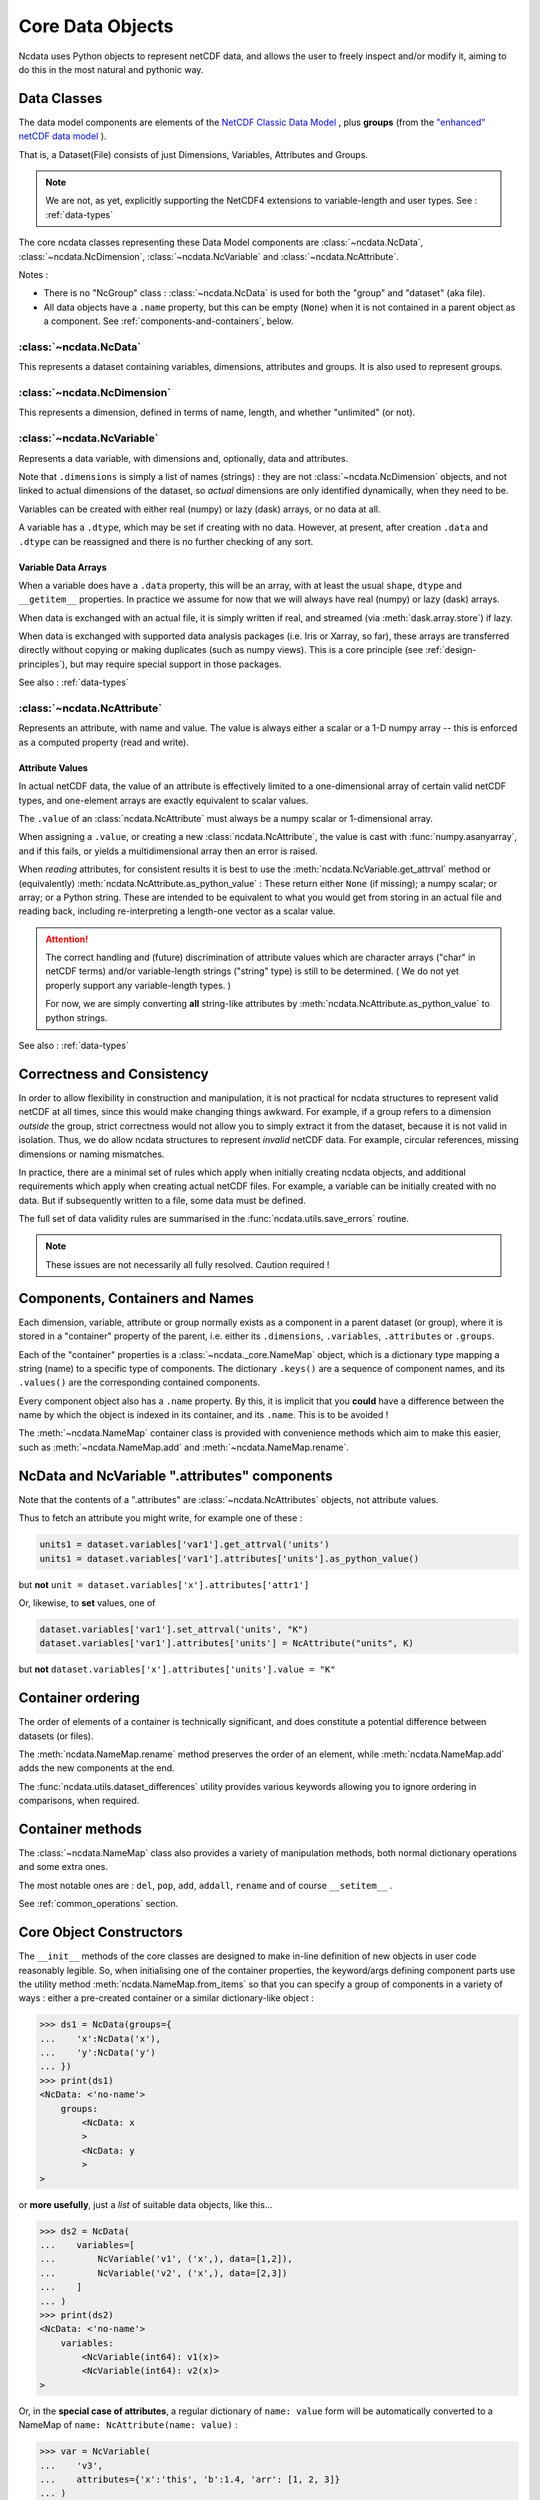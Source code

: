 Core Data Objects
=================
Ncdata uses Python objects to represent netCDF data, and allows the user to freely
inspect and/or modify it, aiming to do this in the most natural and pythonic way.

.. _data-model:

Data Classes
------------
The data model components are elements of the
`NetCDF Classic Data Model`_ , plus **groups** (from the
`"enhanced" netCDF data model`_ ).

That is, a Dataset(File) consists of just Dimensions, Variables, Attributes and
Groups.

.. note::
    We are not, as yet, explicitly supporting the NetCDF4 extensions to variable-length
    and user types.  See : :ref:`data-types`

The core ncdata classes representing these Data Model components are
:class:`~ncdata.NcData`, :class:`~ncdata.NcDimension`, :class:`~ncdata.NcVariable` and
:class:`~ncdata.NcAttribute`.

Notes :

* There is no "NcGroup" class : :class:`~ncdata.NcData` is used for both the "group" and
  "dataset" (aka file).

* All data objects have a ``.name`` property, but this can be empty (``None``) when it is not
  contained in a parent object as a component.  See :ref:`components-and-containers`,
  below.


:class:`~ncdata.NcData`
^^^^^^^^^^^^^^^^^^^^^^^
This represents a dataset containing variables, dimensions, attributes and groups.
It is also used to represent groups.

:class:`~ncdata.NcDimension`
^^^^^^^^^^^^^^^^^^^^^^^^^^^^
This represents a dimension, defined in terms of name, length, and whether "unlimited"
(or not).

:class:`~ncdata.NcVariable`
^^^^^^^^^^^^^^^^^^^^^^^^^^^
Represents a data variable, with dimensions and, optionally, data and attributes.

Note that ``.dimensions`` is simply a list of names (strings) : they are not
:class:`~ncdata.NcDimension` objects, and not linked to actual dimensions of the
dataset, so *actual* dimensions are only identified dynamically, when they need to be.

Variables can be created with either real (numpy) or lazy (dask) arrays, or no data at
all.

A variable has a ``.dtype``, which may be set if creating with no data.
However, at present, after creation ``.data`` and ``.dtype`` can be reassigned and there
is no further checking of any sort.

.. _variable-dtypes:

Variable Data Arrays
""""""""""""""""""""
When a variable does have a ``.data`` property, this will be an array, with at least
the usual ``shape``, ``dtype`` and ``__getitem__`` properties.  In practice we assume
for now that we will always have real (numpy) or lazy (dask) arrays.

When data is exchanged with an actual file, it is simply written if real, and streamed
(via :meth:`dask.array.store`) if lazy.

When data is exchanged with supported data analysis packages (i.e. Iris or Xarray, so
far), these arrays are transferred directly without copying or making duplicates (such
as numpy views).
This is a core principle (see :ref:`design-principles`), but may require special support in
those packages.

See also : :ref:`data-types`

:class:`~ncdata.NcAttribute`
^^^^^^^^^^^^^^^^^^^^^^^^^^^^
Represents an attribute, with name and value.  The value is always either a scalar
or a 1-D numpy array -- this is enforced as a computed property (read and write).

.. _attribute-dtypes:

Attribute Values
""""""""""""""""
In actual netCDF data, the value of an attribute is effectively limited to a one-dimensional
array of certain valid netCDF types, and one-element arrays are exactly equivalent to scalar values.

The ``.value`` of an :class:`ncdata.NcAttribute` must always be a numpy scalar or 1-dimensional array.

When assigning a ``.value``, or creating a new :class:`ncdata.NcAttribute`, the value
is cast with :func:`numpy.asanyarray`, and if this fails, or yields a multidimensional array
then an error is raised.

When *reading* attributes, for consistent results it is best to use the
:meth:`ncdata.NcVariable.get_attrval` method or (equivalently) :meth:`ncdata.NcAttribute.as_python_value` :
These return either ``None`` (if missing); a numpy scalar; or array; or a Python string.
These are intended to be equivalent to what you would get from storing in an actual file and reading back,
including re-interpreting a length-one vector as a scalar value.

.. attention::
    The correct handling and (future) discrimination of attribute values which are character arrays
    ("char" in netCDF terms) and/or variable-length strings ("string" type) is still to be determined.
    ( We do not yet properly support any variable-length types. )

    For now, we are simply converting **all** string-like attributes by
    :meth:`ncdata.NcAttribute.as_python_value` to python strings.

See also : :ref:`data-types`

.. _correctness-checks:

Correctness and Consistency
---------------------------
In order to allow flexibility in construction and manipulation, it is not practical
for ncdata structures to represent valid netCDF at all times, since this would make
changing things awkward.
For example, if a group refers to a dimension *outside* the group, strict correctness
would not allow you to simply extract it from the dataset, because it is not valid in isolation.
Thus, we do allow ncdata structures to represent *invalid* netCDF data.
For example, circular references, missing dimensions or naming mismatches.

In practice, there are a minimal set of rules which apply when initially creating
ncdata objects, and additional requirements which apply when creating actual netCDF files.
For example, a variable can be initially created with no data.  But if subsequently written
to a file, some data must be defined.

The full set of data validity rules are summarised in the
:func:`ncdata.utils.save_errors` routine.

.. Note::
  These issues are not necessarily all fully resolved.  Caution required !

.. _components-and-containers:

Components, Containers and Names
--------------------------------
Each dimension, variable, attribute or group normally exists as a component in a
parent dataset (or group), where it is stored in a "container" property of the parent,
i.e. either its ``.dimensions``, ``.variables``, ``.attributes`` or ``.groups``.

Each of the "container" properties is a :class:`~ncdata._core.NameMap` object, which
is a dictionary type mapping a string (name) to a specific type of components.
The dictionary ``.keys()`` are a sequence of component names, and its ``.values()`` are
the corresponding contained components.

Every component object also has a ``.name`` property.  By this, it is implicit that you
**could** have a difference between the name by which the object is indexed in its
container, and its ``.name``.  This is to be avoided !

The :meth:`~ncdata.NameMap` container class is provided with convenience methods which
aim to make this easier, such as :meth:`~ncdata.NameMap.add` and
:meth:`~ncdata.NameMap.rename`.

NcData and NcVariable ".attributes" components
----------------------------------------------
Note that the contents of a ".attributes" are :class:`~ncdata.NcAttributes` objects,
not attribute values.

Thus to fetch an attribute you might write, for example one of these :

.. code-block::

    units1 = dataset.variables['var1'].get_attrval('units')
    units1 = dataset.variables['var1'].attributes['units'].as_python_value()

but **not** ``unit = dataset.variables['x'].attributes['attr1']``

Or, likewise, to **set** values, one of

.. code-block::

    dataset.variables['var1'].set_attrval('units', "K")
    dataset.variables['var1'].attributes['units'] = NcAttribute("units", K)

but **not** ``dataset.variables['x'].attributes['units'].value = "K"``


.. _container-ordering:

Container ordering
------------------
The order of elements of a container is technically significant, and does constitute a
potential difference between datasets (or files).

The :meth:`ncdata.NameMap.rename` method preserves the order of an element,
while :meth:`ncdata.NameMap.add` adds the new components at the end.

The :func:`ncdata.utils.dataset_differences` utility provides various keywords allowing
you to ignore ordering in comparisons, when required.


Container methods
-----------------
The :class:`~ncdata.NameMap` class also provides a variety of manipulation methods,
both normal dictionary operations and some extra ones.

The most notable ones are : ``del``, ``pop``, ``add``, ``addall``, ``rename`` and of
course  ``__setitem__`` .

See :ref:`common_operations` section.

.. _data-constructors:

Core Object Constructors
------------------------
The ``__init__`` methods of the core classes are designed to make in-line definition of
new objects in user code reasonably legible.  So, when initialising one of the container
properties, the keyword/args defining component parts use the utility method
:meth:`ncdata.NameMap.from_items` so that you can specify a group of components in a variety of ways :
either a pre-created container or a similar dictionary-like object :

.. code-block:: python

    >>> ds1 = NcData(groups={
    ...    'x':NcData('x'),
    ...    'y':NcData('y')
    ... })
    >>> print(ds1)
    <NcData: <'no-name'>
        groups:
            <NcData: x
            >
            <NcData: y
            >
    >

or **more usefully**, just a *list* of suitable data objects, like this...

.. code-block:: python

    >>> ds2 = NcData(
    ...    variables=[
    ...        NcVariable('v1', ('x',), data=[1,2]),
    ...        NcVariable('v2', ('x',), data=[2,3])
    ...    ]
    ... )
    >>> print(ds2)
    <NcData: <'no-name'>
        variables:
            <NcVariable(int64): v1(x)>
            <NcVariable(int64): v2(x)>
    >

Or, in the **special case of attributes**, a regular dictionary of ``name: value`` form
will be automatically converted to a NameMap of ``name: NcAttribute(name: value)`` :

.. code-block:: python

    >>> var = NcVariable(
    ...    'v3',
    ...    attributes={'x':'this', 'b':1.4, 'arr': [1, 2, 3]}
    ... )
    >>> print(var)
    <NcVariable(<no-dtype>): v3()
        v3:x = 'this'
        v3:b = 1.4,
        v3:arr = array([1, 2, 3])
    >


Relationship to File Storage
----------------------------
See :ref:`file-storage`

.. _NetCDF Classic Data Model: https://docs.unidata.ucar.edu/netcdf-c/current/netcdf_data_model.html#classic_model
.. _"enhanced" netCDF data model: https://docs.unidata.ucar.edu/netcdf-c/current/netcdf_data_model.html#enhanced_model